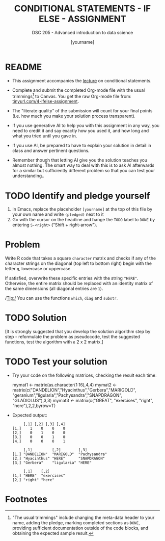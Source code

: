 #+TITLE: CONDITIONAL STATEMENTS - IF ELSE - ASSIGNMENT
#+AUTHOR: [yourname]
#+SUBTITLE: DSC 205 - Advanced introduction to data science
#+STARTUP: overview hideblocks indent
#+OPTIONS: toc:nil num:nil ^:nil
#+PROPERTY: header-args:R :session *R* :results output :exports both :noweb yes
* README

- This assignment accompanies the [[https://github.com/birkenkrahe/ds2/blob/main/org/3_conditions.org][lecture]] on conditional statements.

- Complete and submit the completed Org-mode file with the usual
  trimmings[fn:1] to Canvas. You get the raw Org-mode file from:
  [[https://tinyurl.com/4-ifelse-assignment][tinyurl.com/4-ifelse-assignment]].

- The "literate quality" of the submission will count for your final
  points (i.e. how much you make your solution process transparent).

- If you use generative AI to help you with this assignment in any
  way, you need to credit it and say exactly how you used it, and how
  long and what you tried until you gave in.

- If you use AI, be prepared to have to explain your solution in
  detail in class and answer pertinent questions.

- Remember though that letting AI give you the solution teaches you
  almost nothing. The smart way to deal with this is to ask AI
  afterwards for a similar but sufficiently different problem so that
  you can test your understanding..

* TODO Identify and pledge yourself

1) In Emacs, replace the placeholder ~[yourname]~ at the top of this
   file by your own name and write ~(pledged)~ next to it
2) Go with the cursor on the headline and hange the ~TODO~ label to ~DONE~
   by entering ~S-<right>~ ("Shift + right-arrow").

* Problem

Write R code that takes a square ~character~ matrix and checks if any of
the character strings on the diagonal (top left to bottom right)
begin with the letter ~g~, lowercase or uppercase.

If satisfied, overwrite these specific entries with the string ~"HERE"~.
Otherwise, the entire matrix should be replaced with an identity
matrix of the same dimensions (all diagonal entries are ~1~).

/Tip:/ You can use the functions ~which~, ~diag~ and ~substr~.

* TODO Solution

[It is strongly suggested that you develop the solution algorithm step
by step - reformulate the problem as pseudocode, test the suggested
functions, test the algorithm with a 2 x 2 matrix.]

* TODO Test your solution

  - Try your code on the following matrices, checking the result each
    time:
    #+begin_example R
    mymat1 <- matrix(as.character(1:16),4,4)
    mymat2 <- matrix(c("DANDELION","Hyacinthus","Gerbera","MARIGOLD",
                       "geranium","ligularia","Pachysandra","SNAPDRAGON",
                       "GLADIOLUS"),3,3)
    mymat3 <- matrix(c("GREAT", "exercises", "right", "here"),2,2,byrow=T)
    #+end_example

  - Expected output:
    #+begin_example
         [,1] [,2] [,3] [,4]
    [1,]    1    0    0    0
    [2,]    0    1    0    0
    [3,]    0    0    1    0
    [4,]    0    0    0    1

         [,1]         [,2]        [,3]
    [1,] "DANDELION"  "MARIGOLD"  "Pachysandra"
    [2,] "Hyacinthus" "HERE"      "SNAPDRAGON"
    [3,] "Gerbera"    "ligularia" "HERE"

         [,1]    [,2]
    [1,] "HERE"  "exercises"
    [2,] "right" "here"
    #+end_example

* Footnotes

[fn:1]"The usual trimmings" include changing the meta-data header to
your name, adding the pledge, marking completed sections as =DONE=,
providing sufficient documentation outside of the code blocks, and
obtaining the expected sample result.

